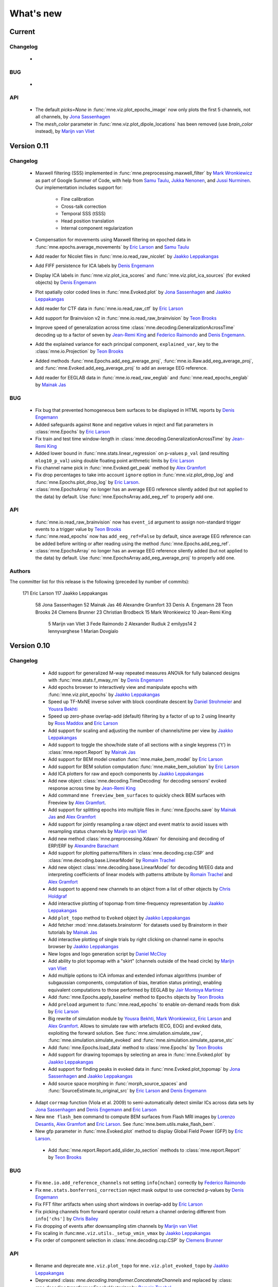 What's new
==========
..
    Note, we are now using links to highlight new functions and classes.
    Please be sure to follow the examples below like :func:`mne.stats.f_mway_rm`, so the whats_new page will have a link to the function/class documentation.

Current
-------

Changelog
~~~~~~~~~

    -

BUG
~~~

    -

API
~~~

    - The default `picks=None` in :func:`mne.viz.plot_epochs_image` now only plots the first 5 channels, not all channels, by `Jona Sassenhagen`_
    - The `mesh_color` parameter in :func:`mne.viz.plot_dipole_locations` has been removed (use `brain_color` instead), by `Marijn van Vliet`_


.. _changes_0_11:

Version 0.11
------------

Changelog
~~~~~~~~~

    - Maxwell filtering (SSS) implemented in :func:`mne.preprocessing.maxwell_filter` by `Mark Wronkiewicz`_ as part of Google Summer of Code, with help from `Samu Taulu`_, `Jukka Nenonen`_, and `Jussi Nurminen`_. Our implementation includes support for:

        - Fine calibration

        - Cross-talk correction

        - Temporal SSS (tSSS)

        - Head position translation

        - Internal component regularization

    - Compensation for movements using Maxwell filtering on epoched data in :func:`mne.epochs.average_movements` by `Eric Larson`_ and `Samu Taulu`_

    - Add reader for Nicolet files in :func:`mne.io.read_raw_nicolet` by `Jaakko Leppakangas`_

    - Add FIFF persistence for ICA labels by `Denis Engemann`_

    - Display ICA labels in :func:`mne.viz.plot_ica_scores` and :func:`mne.viz.plot_ica_sources` (for evoked objects) by `Denis Engemann`_

    - Plot spatially color coded lines in :func:`mne.Evoked.plot` by `Jona Sassenhagen`_ and `Jaakko Leppakangas`_

    - Add reader for CTF data in :func:`mne.io.read_raw_ctf` by `Eric Larson`_

    - Add support for Brainvision v2 in :func:`mne.io.read_raw_brainvision` by `Teon Brooks`_
    
    - Improve speed of generalization across time :class:`mne.decoding.GeneralizationAcrossTime` decoding up to a factor of seven by `Jean-Remi King`_ and `Federico Raimondo`_ and `Denis Engemann`_.

    - Add the explained variance for each principal component, ``explained_var``, key to the :class:`mne.io.Projection` by `Teon Brooks`_

    - Added methods :func:`mne.Epochs.add_eeg_average_proj`, :func:`mne.io.Raw.add_eeg_average_proj`, and :func:`mne.Evoked.add_eeg_average_proj` to add an average EEG reference.

    - Add reader for EEGLAB data in :func:`mne.io.read_raw_eeglab` and :func:`mne.read_epochs_eeglab` by `Mainak Jas`_

BUG
~~~

    - Fix bug that prevented homogeneous bem surfaces to be displayed in HTML reports by `Denis Engemann`_

    - Added safeguards against ``None`` and negative values in reject and flat parameters in :class:`mne.Epochs` by `Eric Larson`_

    - Fix train and test time window-length in :class:`mne.decoding.GeneralizationAcrossTime` by `Jean-Remi King`_

    - Added lower bound in :func:`mne.stats.linear_regression` on p-values ``p_val`` (and resulting ``mlog10_p_val``) using double floating point arithmetic limits by `Eric Larson`_

    - Fix channel name pick in :func:`mne.Evoked.get_peak` method by `Alex Gramfort`_

    - Fix drop percentages to take into account ``ignore`` option in :func:`mne.viz.plot_drop_log` and :func:`mne.Epochs.plot_drop_log` by `Eric Larson`_.

    - :class:`mne.EpochsArray` no longer has an average EEG reference silently added (but not applied to the data) by default. Use :func:`mne.EpochsArray.add_eeg_ref` to properly add one.

API
~~~

    - :func:`mne.io.read_raw_brainvision` now has ``event_id`` argument to assign non-standard trigger events to a trigger value by `Teon Brooks`_

    - :func:`mne.read_epochs` now has ``add_eeg_ref=False`` by default, since average EEG reference can be added before writing or after reading using the method :func:`mne.Epochs.add_eeg_ref`.

    - :class:`mne.EpochsArray` no longer has an average EEG reference silently added (but not applied to the data) by default. Use :func:`mne.EpochsArray.add_eeg_average_proj` to properly add one.

Authors
~~~~~~~

The committer list for this release is the following (preceded by number of commits):

   171  Eric Larson
   117  Jaakko Leppakangas
    58  Jona Sassenhagen
    52  Mainak Jas
    46  Alexandre Gramfort
    33  Denis A. Engemann
    28  Teon Brooks
    24  Clemens Brunner
    23  Christian Brodbeck
    15  Mark Wronkiewicz
    10  Jean-Remi King
     5  Marijn van Vliet
     3  Fede Raimondo
     2  Alexander Rudiuk
     2  emilyps14
     2  lennyvarghese
     1  Marian Dovgialo

.. _changes_0_10:

Version 0.10
------------

Changelog
~~~~~~~~~

    - Add support for generalized M-way repeated measures ANOVA for fully balanced designs with :func:`mne.stats.f_mway_rm` by `Denis Engemann`_

    - Add epochs browser to interactively view and manipulate epochs with :func:`mne.viz.plot_epochs` by `Jaakko Leppakangas`_

    - Speed up TF-MxNE inverse solver with block coordinate descent by `Daniel Strohmeier`_ and `Yousra Bekhti`_

    - Speed up zero-phase overlap-add (default) filtering by a factor of up to 2 using linearity by `Ross Maddox`_ and `Eric Larson`_

    - Add support for scaling and adjusting the number of channels/time per view by `Jaakko Leppakangas`_

    - Add support to toggle the show/hide state of all sections with a single keypress ('t') in :class:`mne.report.Report` by `Mainak Jas`_

    - Add support for BEM model creation :func:`mne.make_bem_model` by `Eric Larson`_

    - Add support for BEM solution computation :func:`mne.make_bem_solution` by `Eric Larson`_

    - Add ICA plotters for raw and epoch components by `Jaakko Leppakangas`_

    - Add new object :class:`mne.decoding.TimeDecoding` for decoding sensors' evoked response across time by `Jean-Remi King`_

    - Add command ``mne freeview_bem_surfaces`` to quickly check BEM surfaces with Freeview by `Alex Gramfort`_.

    - Add support for splitting epochs into multiple files in :func:`mne.Epochs.save` by `Mainak Jas`_ and `Alex Gramfort`_

    - Add support for jointly resampling a raw object and event matrix to avoid issues with resampling status channels by `Marijn van Vliet`_

    - Add new method :class:`mne.preprocessing.Xdawn` for denoising and decoding of ERP/ERF by `Alexandre Barachant`_

    - Add support for plotting patterns/filters in :class:`mne.decoding.csp.CSP` and :class:`mne.decoding.base.LinearModel` by `Romain Trachel`_

    - Add new object :class:`mne.decoding.base.LinearModel` for decoding M/EEG data and interpreting coefficients of linear models with patterns attribute by `Romain Trachel`_ and `Alex Gramfort`_

    - Add support to append new channels to an object from a list of other objects by `Chris Holdgraf`_

    - Add interactive plotting of topomap from time-frequency representation by `Jaakko Leppakangas`_

    - Add ``plot_topo`` method to ``Evoked`` object by `Jaakko Leppakangas`_

    - Add fetcher :mod:`mne.datasets.brainstorm` for datasets used by Brainstorm in their tutorials by `Mainak Jas`_

    - Add interactive plotting of single trials by right clicking on channel name in epochs browser by `Jaakko Leppakangas`_

    - New logos and logo generation script by `Daniel McCloy`_

    - Add ability to plot topomap with a "skirt" (channels outside of the head circle) by `Marijn van Vliet`_

    - Add multiple options to ICA infomax and extended infomax algorithms (number of subgaussian components, computation of bias, iteration status printing), enabling equivalent computations to those performed by EEGLAB by `Jair Montoya Martinez`_

    - Add :func:`mne.Epochs.apply_baseline` method to ``Epochs`` objects by `Teon Brooks`_

    - Add ``preload`` argument to :func:`mne.read_epochs` to enable on-demand reads from disk by `Eric Larson`_

    - Big rewrite of simulation module by `Yousra Bekhti`_, `Mark Wronkiewicz`_, `Eric Larson`_ and `Alex Gramfort`_. Allows to simulate raw with artefacts (ECG, EOG) and evoked data, exploiting the forward solution. See :func:`mne.simulation.simulate_raw`, :func:`mne.simulation.simulate_evoked` and :func:`mne.simulation.simulate_sparse_stc`

    - Add :func:`mne.Epochs.load_data` method to :class:`mne.Epochs` by `Teon Brooks`_

    - Add support for drawing topomaps by selecting an area in :func:`mne.Evoked.plot` by `Jaakko Leppakangas`_

    - Add support for finding peaks in evoked data in :func:`mne.Evoked.plot_topomap` by `Jona Sassenhagen`_ and `Jaakko Leppakangas`_

    - Add source space morphing in :func:`morph_source_spaces` and :func:`SourceEstimate.to_original_src` by `Eric Larson`_ and `Denis Engemann`_

   - Adapt ``corrmap`` function (Viola et al. 2009) to semi-automatically detect similar ICs across data sets by `Jona Sassenhagen`_ and `Denis Engemann`_ and `Eric Larson`_

   - New ``mne flash_bem`` command to compute BEM surfaces from Flash MRI images by `Lorenzo Desantis`_, `Alex Gramfort`_ and `Eric Larson`_. See :func:`mne.bem.utils.make_flash_bem`.

   - New gfp parameter in :func:`mne.Evoked.plot` method to display Global Field Power (GFP) by `Eric Larson`_.

    - Add :func:`mne.report.Report.add_slider_to_section` methods to :class:`mne.report.Report` by `Teon Brooks`_

BUG
~~~

    - Fix ``mne.io.add_reference_channels`` not setting ``info[nchan]`` correctly by `Federico Raimondo`_

    - Fix ``mne.stats.bonferroni_correction`` reject mask output to use corrected p-values by `Denis Engemann`_

    - Fix FFT filter artifacts when using short windows in overlap-add by `Eric Larson`_

    - Fix picking channels from forward operator could return a channel ordering different from ``info['chs']`` by `Chris Bailey`_

    - Fix dropping of events after downsampling stim channels by `Marijn van Vliet`_

    - Fix scaling in :func:``mne.viz.utils._setup_vmin_vmax`` by `Jaakko Leppakangas`_

    - Fix order of component selection in :class:`mne.decoding.csp.CSP` by `Clemens Brunner`_

API
~~~

    - Rename and deprecate ``mne.viz.plot_topo`` for ``mne.viz.plot_evoked_topo`` by `Jaakko Leppakangas`_

    - Deprecated :class: `mne.decoding.transformer.ConcatenateChannels` and replaced by :class: `mne.decoding.transformer.EpochsVectorizer` by `Romain Trachel`_

    - Deprecated `lws` and renamed `ledoit_wolf` for the ``reg`` argument in :class:`mne.decoding.csp.CSP` by `Romain Trachel`_

    - Redesigned and rewrote :func:`mne.Epochs.plot` (no backwards compatibility) during the GSOC 2015 by `Jaakko Leppakangas`_, `Mainak Jas`_, `Federico Raimondo`_ and `Denis Engemann`_

    - Deprecated and renamed :func:`mne.viz.plot_image_epochs` for :func:`mne.plot.plot_epochs_image` by `Teon Brooks`_

    - ``picks`` argument has been added to :func:`mne.time_frequency.tfr_morlet`, :func:`mne.time_frequency.tfr_multitaper` by `Teon Brooks`_

    - :func:`mne.io.Raw.preload_data` has been deprecated for :func:`mne.io.Raw.load_data` by `Teon Brooks`_

    - ``RawBrainVision`` objects now always have event channel ``'STI 014'``, and recordings with no events will have this channel set to zero by `Eric Larson`_

Authors
~~~~~~~

The committer list for this release is the following (preceded by number of commits):

   273  Eric Larson
   270  Jaakko Leppakangas
   194  Alexandre Gramfort
   128  Denis A. Engemann
   114  Jona Sassenhagen
   107  Mark Wronkiewicz
    97  Teon Brooks
    81  Lorenzo De Santis
    55  Yousra Bekhti
    54  Jean-Remi King
    48  Romain Trachel
    45  Mainak Jas
    40  Alexandre Barachant
    32  Marijn van Vliet
    26  Jair Montoya
    22  Chris Holdgraf
    16  Christopher J. Bailey
     7  Christian Brodbeck
     5  Natalie Klein
     5  Fede Raimondo
     5  Alan Leggitt
     5  Roan LaPlante
     5  Ross Maddox
     4  Dan G. Wakeman
     3  Daniel McCloy
     3  Daniel Strohmeier
     1  Jussi Nurminen

.. _changes_0_9:

Version 0.9
-----------

Changelog
~~~~~~~~~

   - Add support for mayavi figures in ``add_section`` method in Report by `Mainak Jas`_

   - Add extract volumes of interest from freesurfer segmentation and setup as volume source space by `Alan Leggitt`_

   - Add support to combine source spaces of different types by `Alan Leggitt`_

   - Add support for source estimate for mixed source spaces by `Alan Leggitt`_

   - Add ``SourceSpaces.save_as_volume`` method by `Alan Leggitt`_

   - Automatically compute proper box sizes when generating layouts on the fly by `Marijn van Vliet`_

   - Average evoked topographies across time points by `Denis Engemann`_

   - Add option to Report class to save images as vector graphics (SVG) by `Denis Engemann`_

   - Add events count to ``mne.viz.plot_events`` by `Denis Engemann`_

   - Add support for stereotactic EEG (sEEG) channel type by `Marmaduke Woodman`_

   - Add support for montage files by `Denis Engemann`_, `Marijn van Vliet`_, `Jona Sassenhagen`_, `Alex Gramfort`_ and `Teon Brooks`_

   - Add support for spatiotemporal permutation clustering on sensors by `Denis Engemann`_

   - Add support for multitaper time-frequency analysis by `Hari Bharadwaj`_

   - Add Stockwell (S) transform for time-frequency representations by `Denis Engemann`_ and `Alex Gramfort`_

   - Add reading and writing support for time frequency data (AverageTFR objects) by  `Denis Engemann`_

   - Add reading and writing support for digitizer data, and function for adding dig points to info by `Teon Brooks`_

   - Add  ``plot_projs_topomap`` method to ``Raw``, ``Epochs`` and ``Evoked`` objects by `Teon Brooks`_

   - Add EEG (based on spherical splines) and MEG (based on field interpolation) bad channel interpolation method to ``Raw``, ``Epochs`` and ``Evoked`` objects
     by `Denis Engemann`_ and `Mainak Jas`_

   - Add parameter to ``whiten_evoked``, ``compute_whitener`` and ``prepare_noise_cov`` to set the exact rank by `Martin Luessi`_ and `Denis Engemann`_

   - Add fiff I/O for processing history and MaxFilter info by `Denis Engemann`_ and `Eric Larson`_

   - Add automated regularization with support for multiple sensor types to ``compute_covariance`` by `Denis Engemann`_ and `Alex Gramfort`_

   - Add ``Evoked.plot_white`` method to diagnose the quality of the estimated noise covariance and its impact on spatial whitening by `Denis Engemann`_ and `Alex Gramfort`_

   - Add ``mne.evoked.grand_average`` function to compute grand average of Evoked data while interpolating bad EEG channels if necessary by `Mads Jensen`_ and `Alex Gramfort`_

   - Improve EEG referencing support and add support for bipolar referencing by `Marijn van Vliet`_ and `Alex Gramfort`_

   - Enable TFR calculation on Evoked objects by `Eric Larson`_

   - Add support for combining Evoked datasets with arbitrary weights (e.g., for oddball paradigms) by `Eric Larson`_ and `Alex Gramfort`_

   - Add support for concatenating a list of Epochs objects by `Denis Engemann`_

   - Labels support subtraction (``label_1 - label_2``) by `Christian Brodbeck`_

   - Add GeneralizationAcrossTime object with support for cross-condition generalization by `Jean-Remi King`_ and `Denis Engemann`_

   - Add support for single dipole fitting by `Eric Larson`_

   - Add support for spherical models in forward calculations by `Eric Larson`_

   - Add support for SNR estimation by `Eric Larson`_

   - Add support for Savitsky-Golay filtering of Evoked and Epochs by `Eric Larson`_

   - Add support for adding an empty reference channel to data by `Teon Brooks`_

   - Add reader function ``mne.io.read_raw_fif`` for Raw FIF files by `Teon Brooks`_

   - Add example of creating MNE objects from arbitrary data and NEO files by `Jaakko Leppakangas`_

   - Add ``plot_psd`` and ``plot_psd_topomap`` methods to epochs by `Yousra Bekhti`_, `Eric Larson`_ and `Denis Engemann`_

   - ``evoked.pick_types``, ``epochs.pick_types``, and ``tfr.pick_types`` added by `Eric Larson`_

   - ``rename_channels`` and ``set_channel_types`` added as methods to ``Raw``, ``Epochs`` and ``Evoked`` objects by `Teon Brooks`_

   - Add RAP-MUSIC inverse method by `Yousra Bekhti`_ and `Alex Gramfort`_

   - Add ``evoked.as_type`` to  allow remapping data in MEG channels to virtual magnetometer or gradiometer channels by `Mainak Jas`_

   - Add :func:`mne.report.Report.add_bem_to_section`, :func:`mne.report.Report.add_htmls_to_section` methods to :class:`mne.report.Report` by `Teon Brooks`_

   - Add support for KIT epochs files with ``read_epochs_kit`` by `Teon Brooks`_

   - Add whitening plots for evokeds to ``mne.Report`` by `Mainak Jas`_

   - Add ``DigMontage`` class and reader to interface with digitization info by `Teon Brooks`_ and `Christian Brodbeck`_

   - Add ``set_montage`` method to the ``Raw``, ``Epochs``, and ``Evoked`` objects by `Teon Brooks`_ and `Denis Engemann`_

   - Add support for capturing sensor positions when clicking on an image by `Chris Holdgraf`_

   - Add support for custom sensor positions when creating Layout objects by `Chris Holdgraf`_

BUG
~~~

   - Fix energy conservation for STFT with tight frames by `Daniel Strohmeier`_

   - Fix incorrect data matrix when tfr was plotted with parameters ``tmin``, ``tmax``, ``fmin`` and ``fmax`` by `Mainak Jas`_

   - Fix channel names in topomaps by `Alex Gramfort`_

   - Fix mapping of ``l_trans_bandwidth`` (to low frequency) and ``h_trans_bandwidth`` (to high frequency) in ``_BaseRaw.filter`` by `Denis Engemann`_

   - Fix scaling source spaces when distances have to be recomputed by `Christian Brodbeck`_

   - Fix repeated samples in client to FieldTrip buffer by `Mainak Jas`_ and `Federico Raimondo`_

   - Fix highpass and lowpass units read from Brainvision vhdr files by `Alex Gramfort`_

   - Add missing attributes for BrainVision and KIT systems needed for resample by `Teon Brooks`_

   - Fix file extensions of SSP projection files written by mne commands (from _proj.fif to -prof.fif) by `Alex Gramfort`_

   - Generating EEG layouts no longer requires digitization points by `Marijn van Vliet`_

   - Add missing attributes to BTI, KIT, and BrainVision by `Eric Larson`_

   - The API change to the edf, brainvision, and egi break backwards compatibility for when importing eeg data by `Teon Brooks`_

   - Fix bug in ``mne.viz.plot_topo`` if ylim was passed for single sensor layouts by `Denis Engemann`_

   - Average reference projections will no longer by automatically added after applying a custom EEG reference by `Marijn van Vliet`_

   - Fix picks argument to filter in n dimensions (affects FilterEstimator), and highpass filter in FilterEstimator by `Mainak Jas`_

   - Fix beamformer code LCMV/DICS for CTF data with reference channels by `Denis Engemann`_ and `Alex Gramfort`_

   - Fix scalings for bad EEG channels in ``mne.viz.plot_topo`` by `Marijn van Vliet`_

   - Fix EGI reading when no events are present by `Federico Raimondo`_

   - Add functionality to determine plot limits automatically or by data percentiles by `Mark Wronkiewicz`_

   - Fix bug in mne.io.edf where the channel offsets were ommitted in the voltage calculations by `Teon Brooks`_

   - Decouple section ordering in command-line from python interface for mne-report by `Mainak Jas`_

   - Fix bug with ICA resetting by `Denis Engemann`_

API
~~~

   - apply_inverse functions have a new boolean parameter ``prepared`` which saves computation time by calling ``prepare_inverse_operator`` only if it is False

   - find_events and read_events functions have a new parameter ``mask`` to set some bits to a don't care state by `Teon Brooks`_

   - New channels module including layouts, electrode montages, and neighbor definitions of sensors which deprecates ``mne.layouts`` by `Denis Engemann`_

   - ``read_raw_brainvision``, ``read_raw_edf``, ``read_raw_egi`` all use a standard montage import by `Teon Brooks`_

   - Fix missing calibration factors for ``mne.io.egi.read_raw_egi`` by `Denis Engemann`_ and `Federico Raimondo`_

   - Allow multiple filename patterns as a list (e.g., \*raw.fif and \*-eve.fif) to be parsed by mne report in ``Report.parse_folder()`` by `Mainak Jas`_

   - ``read_hsp``, ``read_elp``, and ``write_hsp``, ``write_mrk`` were removed and made private by `Teon Brooks`_

   - When computing the noise covariance or MNE inverse solutions, the rank is estimated empirically using more sensitive thresholds, which stabilizes results by `Denis Engemann`_ and `Eric Larson`_ and `Alex Gramfort`_

   - Raw FIFF files can be preloaded after class instantiation using ``raw.preload_data()``

   - Add ``label`` parameter to ``apply_inverse`` by `Teon Brooks`_

   - Deprecated ``label_time_courses`` for ``in_label`` method in `SourceEstimate` by `Teon Brooks`_

   - Deprecated ``as_data_frame`` for ``to_data_frame`` by `Chris Holdgraf`_

   - Add ``transform``, ``unit`` parameters to ``read_montage`` by `Teon Brooks`_

   - Deprecated ``fmin, fmid, fmax`` in stc.plot and added ``clim`` by `Mark Wronkiewicz`_

   - Use ``scipy.signal.welch`` instead of matplotlib.psd inside ``compute_raw_psd`` and ``compute_epochs_psd`` by `Yousra Bekhti`_ `Eric Larson`_ and `Denis Engemann`_. As a consquence, ``Raw.plot_raw_psds`` has been deprecated.

   - ``Raw`` instances returned by ``mne.forward.apply_forward_raw`` now always have times starting from
     zero to be consistent with all other ``Raw`` instances. To get the former ``start`` and ``stop`` times,
     use ``raw.first_samp / raw.info['sfreq']`` and ``raw.last_samp / raw.info['sfreq']``.

   - ``pick_types_evoked`` has been deprecated in favor of ``evoked.pick_types``.

   - Deprecated changing the sensor type of channels in ``rename_channels`` by `Teon Brooks`_

   - CUDA is no longer initialized at module import, but only when first used.

   - ``add_figs_to_section`` and ``add_images_to_section`` now have a ``textbox`` parameter to add comments to the image by `Teon Brooks`_

   - Deprecated ``iir_filter_raw`` for ``fit_iir_model_raw``.

   - Add ``montage`` parameter to the ``create_info`` function to create the info using montages by `Teon Brooks`_

Authors
~~~~~~~

The committer list for this release is the following (preceded by number of commits):

   515  Eric Larson
   343  Denis A. Engemann
   304  Alexandre Gramfort
   300  Teon Brooks
   142  Mainak Jas
   119  Jean-Remi King
    77  Alan Leggitt
    75  Marijn van Vliet
    63  Chris Holdgraf
    57  Yousra Bekhti
    49  Mark Wronkiewicz
    44  Christian Brodbeck
    30  Jona Sassenhagen
    29  Hari Bharadwaj
    27  Clément Moutard
    24  Ingoo Lee
    18  Marmaduke Woodman
    16  Martin Luessi
    10  Jaakko Leppakangas
     9  Andrew Dykstra
     9  Daniel Strohmeier
     7  kjs
     6  Dan G. Wakeman
     5  Federico Raimondo
     3  Basile Pinsard
     3  Christoph Dinh
     3  Hafeza Anevar
     2  Martin Billinger
     2  Roan LaPlante
     1  Manoj Kumar
     1  Matt Tucker
     1  Romain Trachel
     1  mads jensen
     1  sviter

.. _changes_0_8:

Version 0.8
-----------

Changelog
~~~~~~~~~

   - Add Python3 support by `Nick Ward`_, `Alex Gramfort`_, `Denis Engemann`_, and `Eric Larson`_

   - Add ``get_peak`` method for evoked and stc objects by  `Denis Engemann`_

   - Add ``iter_topography`` function for radically simplified custom sensor topography plotting by `Denis Engemann`_

   - Add field line interpolation by `Eric Larson`_

   - Add full provenance tacking for epochs and improve ``drop_log`` by `Tal Linzen`_, `Alex Gramfort`_ and `Denis Engemann`_

   - Add systematic contains method to ``Raw``, ``Epochs`` and ``Evoked`` for channel type membership testing by `Denis Engemann`_

   - Add fiff unicode writing and reading support by `Denis Engemann`_

   - Add 3D MEG/EEG field plotting function and evoked method by `Denis Engemann`_ and  `Alex Gramfort`_

   - Add consistent channel-dropping methods to ``Raw``, ``Epochs`` and ``Evoked`` by `Denis Engemann`_ and  `Alex Gramfort`_

   - Add ``equalize_channnels`` function to set common channels for a list of ``Raw``, ``Epochs``, or ``Evoked`` objects by `Denis Engemann`_

   - Add ``plot_events`` function to visually display paradigm by `Alex Gramfort`_

   - Improved connectivity circle plot by `Martin Luessi`_

   - Add ability to anonymize measurement info by `Eric Larson`_

   - Add callback to connectivity circle plot to isolate connections to clicked nodes `Roan LaPlante`_

   - Add ability to add patch information to source spaces by `Eric Larson`_

   - Add ``split_label`` function to divide labels into multiple parts by `Christian Brodbeck`_

   - Add ``color`` attribute to ``Label`` objects by `Christian Brodbeck`_

   - Add ``max`` mode for ``extract_label_time_course`` by `Mads Jensen`_

   - Add ``rename_channels`` function to change channel names and types in info object by `Dan Wakeman`_ and `Denis Engemann`_

   - Add  ``compute_ems`` function to extract the time course of experimental effects by `Denis Engemann`_, `Sébastien Marti`_ and `Alex Gramfort`_

   - Add option to expand Labels defined in a source space to the original surface (``Label.fill()``) by `Christian Brodbeck`_

   - GUIs can be invoked form the command line using `$ mne coreg` and `$ mne kit2fiff` by `Christian Brodbeck`_

   - Add ``add_channels_epochs`` function to combine different recordings at the Epochs level by `Christian Brodbeck`_ and `Denis Engemann`_

   - Add support for EGI Netstation simple binary files by `Denis Engemann`_

   - Add support for treating arbitrary data (numpy ndarray) as a Raw instance by `Eric Larson`_

   - Support for parsing the EDF+ annotation channel by `Martin Billinger`_

   - Add EpochsArray constructor for creating epochs from numpy arrays by `Denis Engemann`_ and `Federico Raimondo`_

   - Add connector to FieldTrip realtime client by `Mainak Jas`_

   - Add color and event_id with legend options in plot_events in viz.py by `Cathy Nangini`_

   - Add ``events_list`` parameter to ``mne.concatenate_raws`` to concatenate events corresponding to runs by `Denis Engemann`_

   - Add ``read_ch_connectivity`` function to read FieldTrip neighbor template .mat files and obtain sensor adjacency matrices by `Denis Engemann`_

   - Add display of head in helmet from -trans.fif file to check coregistration quality by `Mainak Jas`_

   - Add ``raw.add_events`` to allow adding events to a raw file by `Eric Larson`_

   - Add ``plot_image`` method to Evoked object to display data as images by `Jean-Remi King`_ and `Alex Gramfort`_ and `Denis Engemann`_

   - Add BCI demo with CSP on motor imagery by `Martin Billinger`_

   - New ICA API with unified methods for processing ``Raw``, ``Epochs`` and ``Evoked`` objects by `Denis Engemann`_

   - Apply ICA at the evoked stage by `Denis Engemann`_

   - New ICA methods for visualizing unmixing quality, artifact detection and rejection by `Denis Engemann`_

   - Add ``pick_channels`` and ``drop_channels`` mixin class to pick and drop channels from ``Raw``, ``Epochs``, and ``Evoked`` objects by `Andrew Dykstra`_ and `Denis Engemann`_

   - Add ``EvokedArray`` class to create an Evoked object from an array by `Andrew Dykstra`_

   - Add ``plot_bem`` method to visualize BEM contours on MRI anatomical images by `Mainak Jas`_ and `Alex Gramfort`_

   - Add automated ECG detection using cross-trial phase statistics by `Denis Engemann`_ and `Juergen Dammers`_

   - Add Forward class to succintly display gain matrix info by `Andrew Dykstra`_

   - Add reading and writing of split raw files by `Martin Luessi`_

   - Add OLS regression function by `Tal Linzen`_, `Teon Brooks`_ and `Denis Engemann`_

   - Add computation of point spread and cross-talk functions for MNE type solutions by `Alex Gramfort`_ and `Olaf Hauk`_

   - Add mask parameter to `plot_evoked_topomap` and ``evoked.plot_topomap`` by `Denis Engemann`_ and `Alex Gramfort`_

   - Add infomax and extended infomax ICA by `Denis Engemann`_, `Juergen Dammers`_ and `Lukas Breuer`_ and `Federico Raimondo`_

   - Aesthetically redesign interpolated topography plots by `Denis Engemann`_ and `Alex Gramfort`_

   - Simplify sensor space time-frequency analysis API with ``tfr_morlet`` function by `Alex Gramfort`_ and `Denis Engemann`_

   - Add new somatosensory MEG dataset with nice time-frequency content by `Alex Gramfort`_

   - Add HDF5 write/read support for SourceEstimates by `Eric Larson`_

   - Add InverseOperator class to display inverse operator info by `Mainak Jas`_

   - Add `$ mne report` command to generate html reports of MEG/EEG data analysis pipelines by `Mainak Jas`_, `Alex Gramfort`_ and `Denis Engemann`_

   - Improve ICA verbosity with regard to rank reduction by `Denis Engemann`_

BUG
~~~

   - Fix incorrect ``times`` attribute when stc was computed using ``apply_inverse`` after decimation at epochs stage for certain, arbitrary sample frequencies by `Denis Engemann`_

   - Fix corner case error for step-down-in-jumps permutation test (when step-down threshold was high enough to include all clusters) by `Eric Larson`_

   - Fix selection of total number of components via float when picking ICA sources by `Denis Engemann`_ and `Qunxi Dong`_

   - Fix writing and reading transforms after modification in measurment info by `Denis Engemann`_ and `Martin Luessi`_ and `Eric Larson`_

   - Fix pre-whitening / rescaling when estimating ICA on multiple channels without covariance by `Denis Engemann`_

   - Fix ICA pre-whitening, avoid recomputation when applying ICA to new data by `Denis Engemann`_

API
~~~

   - The minimum numpy version has been increased to 1.6 from 1.4.

   - Epochs object now has a selection attribute to track provenance of selected Epochs. The length of the drop_log attribute is now the same as the length of the original events passed to Epochs. In earlier versions it had the length of the events filtered by event_id. Epochs has also now a plot_drop_log method.

   - Deprecate Epochs.drop_picks in favor of a new method called drop_channels

   - Deprecate ``labels_from_parc`` and ``parc_from_labels`` in favor of ``read_labels_from_annot`` and ``write_labels_to_annot``

   - The default of the new add_dist option of ``setup_source_space`` to add patch information will change from False to True in MNE-Python 0.9

   - Deprecate ``read_evoked`` and ``write_evoked`` in favor of ``read_evokeds`` and ``write_evokeds``. read_evokeds will return all `Evoked` instances in a file by default.

   - Deprecate ``setno`` in favor of ``condition`` in the initialization of an Evoked instance. This affects ``mne.fiff.Evoked`` and ``read_evokeds``, but not ``read_evoked``.

   - Deprecate ``mne.fiff`` module, use ``mne.io`` instead e.g. ``mne.io.Raw`` instead of ``mne.fiff.Raw``.

   - Pick functions (e.g., ``pick_types``) are now in the mne namespace (e.g. use ``mne.pick_types``).

   - Deprecated ICA methods specific to one container type. Use ICA.fit, ICA.get_sources ICA.apply and ICA.plot_XXX for processing Raw, Epochs and Evoked objects.

   - The default smoothing method for ``mne.stc_to_label`` will change in v0.9, and the old method is deprecated.

   - As default, for ICA the maximum number of PCA components equals the number of channels passed. The number of PCA components used to reconstruct the sensor space signals now defaults to the maximum number of PCA components estimated.

Authors
~~~~~~~

The committer list for this release is the following (preceded by number of commits):

   * 418  Denis A. Engemann
   * 284  Alexandre Gramfort
   * 242  Eric Larson
   * 155  Christian Brodbeck
   * 144  Mainak Jas
   * 49  Martin Billinger
   * 49  Andrew Dykstra
   * 44  Tal Linzen
   * 37  Dan G. Wakeman
   * 36  Martin Luessi
   * 26  Teon Brooks
   * 20  Cathy Nangini
   * 15  Hari Bharadwaj
   * 15  Roman Goj
   * 10  Ross Maddox
   * 9  Marmaduke Woodman
   * 8  Praveen Sripad
   * 8  Tanay
   * 8  Roan LaPlante
   * 5  Saket Choudhary
   * 4  Nick Ward
   * 4  Mads Jensen
   * 3  Olaf Hauk
   * 3  Brad Buran
   * 2  Daniel Strohmeier
   * 2  Federico Raimondo
   * 2  Alan Leggitt
   * 1  Jean-Remi King
   * 1  Matti Hamalainen


.. _changes_0_7:

Version 0.7
-----------

Changelog
~~~~~~~~~

   - Add capability for real-time feedback via trigger codes using StimServer and StimClient classes by `Mainak Jas`_

   - New decoding module for MEG analysis containing sklearn compatible transformers by `Mainak Jas`_ and `Alex Gramfort`_

   - New realtime module containing RtEpochs, RtClient and MockRtClient class by `Martin Luessi`_, `Christopher Dinh`_, `Alex Gramfort`_, `Denis Engemann`_ and `Mainak Jas`_

   - Allow picking normal orientation in LCMV beamformers by `Roman Goj`_, `Alex Gramfort`_, `Denis Engemann`_ and `Martin Luessi`_

   - Add printing summary to terminal for measurement info by `Denis Engemann`_

   - Add read and write info attribute ICA objects by `Denis Engemann`_

   - Decoding with Common Spatial Patterns (CSP) by `Romain Trachel`_ and `Alex Gramfort`_

   - Add ICA ``plot_topomap`` function and method for displaying the spatial sensitivity of ICA sources by `Denis Engemann`_

   - Plotting multiple brain views at once by `Eric Larson`_

   - Reading head positions from raw FIFF files by `Eric Larson`_

   - Add decimation parameter to ICA.decompose*  methods by `Denis Engemann`_ and `Alex Gramfort`_

   - Add rejection buffer to ICA.decompose* methods by `Denis Engemann`_ and `Alex Gramfort`_

   - Improve ICA computation speed and memory usage by `Denis Engemann`_ and `Alex Gramfort`_

   - Add polygonal surface decimation function to preprocess head surfaces for coregistration by `Denis Engemann`_ and `Alex Gramfort`_

   - DICS time-frequency beamforming for epochs, evoked and for estimating source power by `Roman Goj`_, `Alex Gramfort`_ and `Denis Engemann`_

   - Add method for computing cross-spectral density (CSD) from epochs and class for storing CSD data by `Roman Goj`_, `Alex Gramfort`_ and `Denis Engemann`_

   - Add trellis plot function and method for visualizing single epochs by `Denis Engemann`_

   - Add fiducials read/write support by `Christian Brodbeck`_ and `Alex Gramfort`_

   - Add select / drop bad channels in `plot_raw` on click by `Denis Engemann`_

   - Add `ico` and `oct` source space creation in native Python by `Eric Larson`_

   - Add interactive rejection of bad trials in ``plot_epochs`` by `Denis Engemann`_

   - Add morph map calculation by `Eric Larson`_ and `Martin Luessi`_

   - Add volume and discrete source space creation and I/O support by `Eric Larson`_

   - Time-frequency beamforming to obtain spectrograms in source space using LCMV and DICS by `Roman Goj`_, `Alex Gramfort`_ and `Denis Engemann`_

   - Compute epochs power spectral density function by `Denis Engemann`_

   - Plot raw power spectral density by `Eric Larson`_

   - Computing of distances along the cortical surface by `Eric Larson`_

   - Add reading BEM solutions by `Eric Larson`_

   - Add forward solution calculation in native Python by `Eric Larson`_

   - Add (Neuro)debian license compatibility by `Eric Larson`_

   - Automatic QRS threshold selection for ECG events by `Eric Larson`_

   - Add Travis continuous integration service by `Denis Engemann`_

   - Add SPM face data set by `Denis Engemann`_ `Martin Luessi`_ and `Alex Gramfort`_

   - Support reading of EDF+,BDF data by `Teon Brooks`_

   - Tools for scaling MRIs (mne.scale_mri) by `Christian Brodbeck`_

   - GUI for head-MRI coregistration (mne.gui.coregistration) by `Christian Brodbeck`_

   - GUI for ki2fiff conversion (mne.gui.kit2fiff) by `Christian Brodbeck`_

   - Support reading of EEG BrainVision data by `Teon Brooks`_

   - Improve CTF compensation handling by `Martin Luessi`_ and `Eric Larson`_

   - Improve and extend automated layout guessing by `Denis Engemann`_

   - Add Continuum Analytics Anaconda support by `Denis Engemann`_

   - Add `subtract evoked` option to beamformers by `Andrew Dykstra`_

   - Add new `transform` method to SourceEstimate(s) by `Andrew Dykstra`_

API
~~~

   - The pick_normal parameter for minimum norm solvers has been renamed as ``pick_ori`` and normal orientation picking is now achieved by passing the value "normal" for the `pick_ori` parameter.

   - ICA objects now expose the measurment info of the object fitted.

   - Average EEG reference is now added by default to Raw instances.

   - Removed deprecated read/write_stc/w, use SourceEstimate methods instead

   - The ``chs`` argument in ``mne.layouts.find_layout`` is deprecated and will be removed in MNE-Python 0.9. Use ``info`` instead.

   - ``plot_evoked`` and ``Epochs.plot`` now open a new figure by default. To plot on an existing figure please specify the `axes` parameter.


Authors
~~~~~~~

The committer list for this release is the following (preceded by number
of commits):

   * 336  Denis A. Engemann
   * 202  Eric Larson
   * 193  Roman Goj
   * 138  Alexandre Gramfort
   *  99  Mainak Jas
   *  75  Christian Brodbeck
   *  60  Martin Luessi
   *  40  Teon Brooks
   *  29  Romain Trachel
   *  28  Andrew Dykstra
   *  12  Mark Wronkiewicz
   *  10  Christoph Dinh
   *   8  Alan Leggitt
   *   3  Yaroslav Halchenko
   *   3  Daniel Strohmeier
   *   2  Mads Jensen
   *   2  Praveen Sripad
   *   1  Luke Bloy
   *   1  Emanuele Olivetti
   *   1  Yousra BEKHTI


.. _changes_0_6:

Version 0.6
-----------

Changelog
~~~~~~~~~

   - Linear (and zeroth-order) detrending for Epochs and Evoked by `Eric Larson`_

   - Label morphing between subjects by `Eric Larson`_

   - Define events based on time lag between reference and target event by `Denis Engemann`_

   - ICA convenience function implementing an automated artifact removal workflow by `Denis Engemann`_

   - Bad channels no longer included in epochs by default by `Eric Larson`_

   - Support for diagonal noise covariances in inverse methods and rank computation by `Eric Larson`_

   - Support for using CUDA in FFT-based FIR filtering (method='fft') and resampling by `Eric Larson`_

   - Optimized FFT length selection for faster overlap-add filtering by `Martin Luessi`_

   - Ability to exclude bad channels from evoked plots or shown them in red by `Martin Luessi`_

   - Option to show both hemispheres when plotting SourceEstimate with PySurfer by `Martin Luessi`_

   - Optimized Raw reading and epoching routines to limit memory copies by `Eric Larson`_

   - Advanced options to save raw files in short or double precision by `Eric Larson`_

   - Option to detect decreasing events using find_events by `Simon Kornblith`_

   - Option to change default stim_channel used for finding events by `Eric Larson`_

   - Use average patch normal from surface-oriented forward solution in inverse calculation when possible by `Eric Larson`_

   - Function to plot drop_log from Epochs instance by `Eric Larson`_

   - Estimate rank of Raw data by `Eric Larson`_

   - Support reading of BTi/4D data by `Denis Engemann`_

   - Wrapper for generating forward solutions by `Eric Larson`_

   - Averaging forward solutions by `Eric Larson`_

   - Events now contain the pre-event stim channel value in the middle column, by `Christian Brodbeck`_

   - New function ``mne.find_stim_steps`` for finding all steps in a stim channel by `Christian Brodbeck`_

   - Get information about FIFF files using mne.fiff.show_fiff() by `Eric Larson`_

   - Compute forward fields sensitivity maps by `Alex Gramfort`_ and `Eric Larson`_

   - Support reading of KIT data by `Teon Brooks`_ and `Christian Brodbeck`_

   - Raw data visualization by `Eric Larson`_

   - Smarter SourceEstimate object that contains linear inverse kernel and sensor space data for fast time-frequency transforms in source space by `Martin Luessi`_

   - Add example of decoding/MVPA on MEG sensor data by `Alex Gramfort`_

   - Add support for non-paired tests in spatiotemporal cluster stats by `Alex Gramfort`_

   - Add unified SSP-projector API for Raw, Epochs and Evoked objects by `Denis Engemann`_, `Alex Gramfort`_ `Eric Larson`_ and `Martin Luessi`_

   - Add support for delayed SSP application at evoked stage `Denis Engemann`_, `Alex Gramfort`_, `Eric Larson`_ and `Martin Luessi`_

   - Support selective parameter updating in functions taking dicts as arguments by `Denis Engemann`_

   - New ICA method ``sources_as_epochs`` to create Epochs in ICA space by `Denis Engemann`_

   - New method in Evoked and Epoch classes to shift time scale by `Mainak Jas`_

   - Added option to specify EOG channel(s) when computing PCA/SSP projections for EOG artifacts by `Mainak Jas`_

   - Improved connectivity interface to allow combinations of signals, e.g., seed time series and source estimates, by `Martin Luessi`_

   - Effective connectivity estimation using Phase Slope Index (PSI) by `Martin Luessi`_

   - Support for threshold-free cluster enhancement (TFCE) by `Eric Larson`_

   - Support for "hat" variance regularization by `Eric Larson`_

   - Access source estimates as Pandas DataFrame by `Denis Engemann`_.

   - Add example of decoding/MVPA on MEG source space data by `Denis Engemann`_

   - Add support for --tstart option in mne_compute_proj_eog.py by `Alex Gramfort`_

   - Add two-way repeated measures ANOVA for mass-univariate statistics by `Denis Engemann`_, `Eric Larson`_ and `Alex Gramfort`_

   - Add function for summarizing clusters from spatio-temporal-cluster permutation tests by `Denis Engemann`_ and `Eric Larson`_

   - Add generator support for lcmv_epochs by `Denis Engemann`_

   - Gamma-MAP sparse source localization method by `Martin Luessi`_ and `Alex Gramfort`_

   - Add regular expression and substring support for selecting parcellation labels by `Denis Engemann`_

   - New plot_evoked option for interactive and reversible selection of SSP projection vectors by `Denis Engemann`_

   - Plot 2D flat topographies with interpolation for evoked and SSPs by `Christian Brodbeck`_ and `Alex Gramfort`_

   - Support delayed SSP applicationon for 2D flat topographies by `Denis Engemann`_ and `Christian Brodbeck`_ and `Alex Gramfort`_

   - Allow picking maximum power source, a.k.a. "optimal", orientation in LCMV beamformers by `Roman Goj`_, `Alex Gramfort`_, `Denis Engemann`_ and `Martin Luessi`_

   - Add sensor type scaling parameter to plot_topo by `Andrew Dykstra`_, `Denis Engemann`_  and `Eric Larson`_

   - Support delayed SSP application in plot_topo by `Denis Engemann`_

API
~~~

   - Deprecated use of fiff.pick_types without specifying exclude -- use either [] (none), ``bads`` (bad channels), or a list of string (channel names).

   - Depth bias correction in dSPM/MNE/sLORETA make_inverse_operator is now done like in the C code using only gradiometers if present, else magnetometers, and EEG if no MEG channels are present.

   - Fixed-orientation inverse solutions need to be made using `fixed=True` option (using non-surface-oriented forward solutions if no depth weighting is used) to maintain compatibility with MNE C code.

   - Raw.save() will only overwrite the destination file, if it exists, if option overwrite=True is set.

   - mne.utils.set_config(), get_config(), get_config_path() moved to mne namespace.

   - Raw constructor argument proj_active deprecated -- use proj argument instead.

   - Functions from the mne.mixed_norm module have been moved to the mne.inverse_sparse module.

   - Deprecate CTF compensation (keep_comp and dest_comp) in Epochs and move it to Raw with a single compensation parameter.

   - Remove artifacts module. Artifacts- and preprocessing related functions can now be found in mne.preprocessing.

Authors
~~~~~~~

The committer list for this release is the following (preceded by number
of commits):

   * 340  Eric Larson
   * 330  Denis A. Engemann
   * 204  Alexandre Gramfort
   *  72  Christian Brodbeck
   *  66  Roman Goj
   *  65  Martin Luessi
   *  37  Teon Brooks
   *  18  Mainak Jas
   *   9  Simon Kornblith
   *   7  Daniel Strohmeier
   *   6  Romain Trachel
   *   5  Yousra BEKHTI
   *   5  Brad Buran
   *   1  Andrew Dykstra
   *   1  Christoph Dinh

.. _changes_0_5:

Version 0.5
-----------

Changelog
~~~~~~~~~

   - Multi-taper PSD estimation for single epochs in source space using minimum norm by `Martin Luessi`_

   - Read and visualize .dip files obtained with xfit or mne_dipole_fit by `Alex Gramfort`_

   - Make EEG layout by `Eric Larson`_

   - Ability to specify SSP projectors when computing covariance from raw by `Eric Larson`_

   - Read and write txt based event files (.eve or .txt) by `Eric Larson`_

   - Pass qrs threshold to preprocessing functions by `Eric Larson`_

   - Compute SSP projections from continuous raw data by `Eric Larson`_

   - Support for applied SSP projections when loading Raw by `Eric Larson`_ and `Alex Gramfort`_

   - Support for loading Raw stored in different fif files by `Eric Larson`_

   - IO of many Evoked in a single fif file + compute Epochs.standard_error by `Eric Larson`_ and `Alex Gramfort`_

   - ICA computation on Raw and Epochs with automatic component selection by `Denis Engemann`_ and `Alex Gramfort`_

   - Saving ICA sources to fif files and creating ICA topography layouts by
     `Denis Engemann`_

   - Save and restore ICA session to and from fif by `Denis Engemann`_

   - Export raw, epochs and evoked data as data frame to the pandas library by `Denis Engemann`_

   - Export raw, epochs and evoked data to the nitime library by `Denis Engemann`_

   - Copy methods for raw and epochs objects by `Denis Engemann`_, `Martin Luessi`_ and `Alex Gramfort`_

   - New raw objects method to get the time at certain indices by `Denis Engemann`_ and `Alex Gramfort`_

   - Plot method for evoked objects by `Denis Engemann`_

   - Enhancement of cluster-level stats (speed and memory efficiency) by `Eric Larson`_ and `Martin Luessi`_

   - Reading of source space distances by `Eric Larson`_

   - Support for filling / smoothing labels and speedup of morphing by `Eric Larson`_

   - Adding options for morphing by `Eric Larson`_

   - Plotting functions for time frequency and epochs image topographies by `Denis Engemann`_ and `Alex Gramfort`_

   - Plotting ERP/ERF images by `Alex Gramfort`_

   - See detailed subplot when cliking on a channel inside a topography plot by `Martin Luessi`_, `Eric Larson`_ and `Denis Engemann`_

   - Misc channel type support plotting functions by `Denis Engemann`_

   - Improved logging support by `Eric Larson`_

   - Whitening of evoked data for plotting and quality checking by `Alex Gramfort`_

   - Transparent I/O of gzipped fif files (as .fif.gz) by `Eric Larson`_

   - Spectral connectivity estimation in sensor and source space by `Martin Luessi`_

   - Read and write Epochs in FIF files by `Alex Gramfort`_

   - Resampling of Raw, Epochs, and Evoked by `Eric Larson`_

   - Creating epochs objects for different conditions and accessing conditions via user-defined name by `Denis Engemann`_ , `Eric Larson`_, `Alex Gramfort`_ and `Christian Brodbeck`_

   - Visualizing evoked responses from different conditions in one topography plot by `Denis Engemann`_ and `Alex Gramfort`_

   - Support for L21 MxNE solver using coordinate descent using scikit-learn by `Alex Gramfort`_ and `Daniel Strohmeier`_

   - Support IIR filters (butterworth, chebyshev, bessel, etc.) by `Eric Larson`_

   - Read labels from FreeSurfer parcellation by  `Martin Luessi`_

   - Combining labels in source space by `Christian Brodbeck`_

   - Read and write source spaces, surfaces and coordinate transforms to and from files by `Christian Brodbeck`_

   - Downsample epochs by `Christian Brodbeck`_ and `Eric Larson`_

   - New labels class for handling source estimates by `Christian Brodbeck`_, `Martin Luessi`_  and `Alex Gramfort`_

   - New plotting routines to easily display SourceEstimates using PySurfer by `Alex Gramfort`_

   - Function to extract label time courses from SourceEstimate(s) by `Martin Luessi`_

   - Function to visualize connectivity as circular graph by `Martin Luessi`_ and `Alex Gramfort`_

   - Time-frequency Mixed Norm Estimates (TF-MxNE) by `Alex Gramfort`_ and `Daniel Strohmeier`_


API
~~~
   - Added nave parameter to source_induced_power() and source_band_induced_power(), use nave=1 by default (wrong nave was used before).

   - Use mne.layout.read_layout instead of mne.layout.Layout to read a layout file (.lout)

   - Use raw.time_as_index instead of time_to_index (still works but is deprecated).

   - The artifacts module (mne.artifacts) is now merged into mne.preprocessing

   - Epochs objects now also take dicts as values for the event_id argument. They now can represent multiple conditions.

Authors
~~~~~~~

The committer list for this release is the following (preceded by number
of commits):

   * 313  Eric Larson
   * 226  Alexandre Gramfort
   * 219  Denis A. Engemann
   * 104  Christian Brodbeck
   *  85  Martin Luessi
   *   6  Daniel Strohmeier
   *   4  Teon Brooks
   *   1  Dan G. Wakeman


.. _changes_0_4:

Version 0.4
-----------

Changelog
~~~~~~~~~

   - Add function to compute source PSD using minimum norm by `Alex Gramfort`_

   - L21 Mixed Norm Estimates (MxNE) by `Alex Gramfort`_ and `Daniel Strohmeier`_

   - Generation of simulated evoked responses by `Alex Gramfort`_, `Daniel Strohmeier`_, and `Martin Luessi`_

   - Fit AR models to raw data for temporal whitening by `Alex Gramfort`_.

   - speedup + reduce memory of mne.morph_data by `Alex Gramfort`_.

   - Backporting scipy.signal.firwin2 so filtering works with old scipy by `Alex Gramfort`_.

   - LCMV Beamformer for evoked data, single trials, and raw data by `Alex Gramfort`_ and `Martin Luessi`_.

   - Add support for reading named channel selections by `Martin Luessi`_.

   - Add Raw.filter method to more easily band pass data by `Alex Gramfort`_.

   - Add tmin + tmax parameters in mne.compute_covariance to estimate noise covariance in epochs baseline without creating new epochs by `Alex Gramfort`_.

   - Add support for sLORETA in apply_inverse, apply_inverse_raw, apply_inverse_epochs (API Change) by `Alex Gramfort`_.

   - Add method to regularize a noise covariance by `Alex Gramfort`_.

   - Read and write measurement info in forward and inverse operators for interactive visualization in mne_analyze by `Alex Gramfort`_.

   - New mne_compute_proj_ecg.py and mne_compute_proj_eog.py scripts to estimate ECG/EOG PCA/SSP vectors by `Alex Gramfort`_ and `Martin Luessi`_.

   - Wrapper function and script (mne_maxfilter.py) for Elekta Neuromag MaxFilter(TM) by `Martin Luessi`_

   - Add method to eliminate stimulation artifacts from raw data by linear interpolation or windowing by `Daniel Strohmeier`_.

Authors
~~~~~~~

The committer list for this release is the following (preceded by number
of commits):

   * 118 Alexandre Gramfort
   * 81  Martin Luessi
   * 15  Daniel Strohmeier
   *  4  Christian Brodbeck
   *  4  Louis Thibault
   *  2  Brad Buran

.. _changes_0_3:

Version 0.3
-----------

Changelog
~~~~~~~~~

   - Sign flip computation for robust label average of signed values by `Alex Gramfort`_.

   - Reading and writing of .w files by `Martin Luessi`_.

   - Support for modifying Raw object and allow raw data preloading with memory mapping by `Martin Luessi`_ and `Alex Gramfort`_.

   - Support of arithmetic of Evoked data (useful to concatenate between runs and compute contrasts) by `Alex Gramfort`_.

   - Support for computing sensor space data from a source estimate using an MNE forward solution by `Martin Luessi`_.

   - Support of arithmetic of Covariance by `Alex Gramfort`_.

   - Write BEM surfaces in Python  by `Alex Gramfort`_.

   - Filtering operations and apply_function interface for Raw object by `Martin Luessi`_.

   - Support for complex valued raw fiff files and computation of analytic signal for Raw object by `Martin Luessi`_.

   - Write inverse operators (surface and volume) by `Alex Gramfort`_.

   - Covariance matrix computation with multiple event types by `Martin Luessi`_.

   - New tutorial in the documentation and new classes and functions reference page by `Alex Gramfort`_.

Authors
~~~~~~~

The committer list for this release is the following (preceded by number
of commits):

   * 80  Alexandre Gramfort
   * 51  Martin Luessi

Version 0.2
-----------

Changelog
~~~~~~~~~

   - New stats functions for FDR correction and Bonferroni by `Alex Gramfort`_.

   - Faster time-frequency using downsampling trick by `Alex Gramfort`_.

   - Support for volume source spaces by `Alex Gramfort`_ (requires next MNE release or nightly).

   - Improved Epochs handling by `Martin Luessi`_ (slicing, drop_bad_epochs).

   - Bug fix in Epochs + ECG detection by Manfred Kitzbichler.

   - New pick_types_evoked function by `Alex Gramfort`_.

   - SourceEstimate now supports algebra by `Alex Gramfort`_.

API changes summary
~~~~~~~~~~~~~~~~~~~~~~~~~~~

Here are the code migration instructions when upgrading from mne-python
version 0.1:

  - New return values for the function find_ecg_events

Authors
~~~~~~~

The committer list for this release is the following (preceded by number
of commits):

   * 33  Alexandre Gramfort
   * 12  Martin Luessi
   *  2  Yaroslav Halchenko
   *  1  Manfred Kitzbichler

.. _Alex Gramfort: http://alexandre.gramfort.net

.. _Martin Luessi: https://www.martinos.org/user/8245

.. _Yaroslav Halchenko: http://www.onerussian.com/

.. _Daniel Strohmeier: http://www.tu-ilmenau.de/bmti/fachgebiete/biomedizinische-technik/dipl-ing-daniel-strohmeier/

.. _Eric Larson: http://larsoner.com

.. _Denis Engemann: https://github.com/dengemann

.. _Christian Brodbeck: https://github.com/christianbrodbeck

.. _Simon Kornblith: http://simonster.com

.. _Teon Brooks: http://sites.google.com/a/nyu.edu/teon/

.. _Mainak Jas: http://ltl.tkk.fi/wiki/Mainak_Jas

.. _Roman Goj: http://romanmne.blogspot.co.uk

.. _Andrew Dykstra: https://github.com/adykstra

.. _Romain Trachel: http://www.lscp.net/braware/trachelBr.html

.. _Christopher Dinh: https://github.com/chdinh

.. _Nick Ward: http://www.ucl.ac.uk/ion/departments/sobell/Research/NWard

.. _Tal Linzen: http://tallinzen.net/

.. _Roan LaPlante: https://github.com/aestrivex

.. _Mads Jensen: https://github.com/MadsJensen

.. _Dan Wakeman: https://github.com/dgwakeman

.. _Qunxi Dong: https://github.com/dongqunxi

.. _Martin Billinger: https://github.com/kazemakase

.. _Federico Raimondo: https://github.com/fraimondo

.. _Cathy Nangini: https://github.com/KatiRG

.. _Jean-Remi King: https://github.com/kingjr

.. _Juergen Dammers: https://github.com/jdammers

.. _Olaf Hauk: http://www.neuroscience.cam.ac.uk/directory/profile.php?olafhauk

.. _Lukas Breuer: http://www.researchgate.net/profile/Lukas_Breuer

.. _Federico Raimondo: https://github.com/fraimondo

.. _Alan Leggitt: https://github.com/leggitta

.. _Marijn van Vliet: https://github.com/wmvanvliet

.. _Marmaduke Woodman: https://github.com/maedoc

.. _Jona Sassenhagen: https://github.com/jona-sassenhagen

.. _Hari Bharadwaj: http://www.haribharadwaj.com

.. _Chris Holdgraf: http://chrisholdgraf.com

.. _Jaakko Leppakangas: https://github.com/jaeilepp

.. _Yousra Bekhti: https://www.linkedin.com/pub/yousra-bekhti/56/886/421

.. _Mark Wronkiewicz: http://ilabs.washington.edu/graduate-students/bio/i-labs-mark-wronkiewicz

.. _Sébastien Marti: http://www.researchgate.net/profile/Sebastien_Marti

.. _Chris Bailey: https://github.com/cjayb

.. _Ross Maddox: http://faculty.washington.edu/rkmaddox/

.. _Alexandre Barachant: http://alexandre.barachant.org

.. _Daniel McCloy: http://dan.mccloy.info

.. _Jair Montoya Martinez: https://github.com/jmontoyam

.. _Samu Taulu: http://ilabs.washington.edu/institute-faculty/bio/i-labs-samu-taulu-dsc

.. _Lorenzo Desantis: https://github.com/lorenzo-desantis/

.. _Jukka Nenonen: https://www.linkedin.com/pub/jukka-nenonen/28/b5a/684

.. _Jussi Nurminen: https://scholar.google.fi/citations?user=R6CQz5wAAAAJ&hl=en

.. _Clemens Brunner: https://github.com/cle1109
